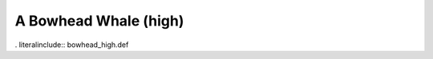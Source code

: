 .. _bowhead_high:

A Bowhead Whale (high)
----------------------

. literalinclude:: bowhead_high.def
